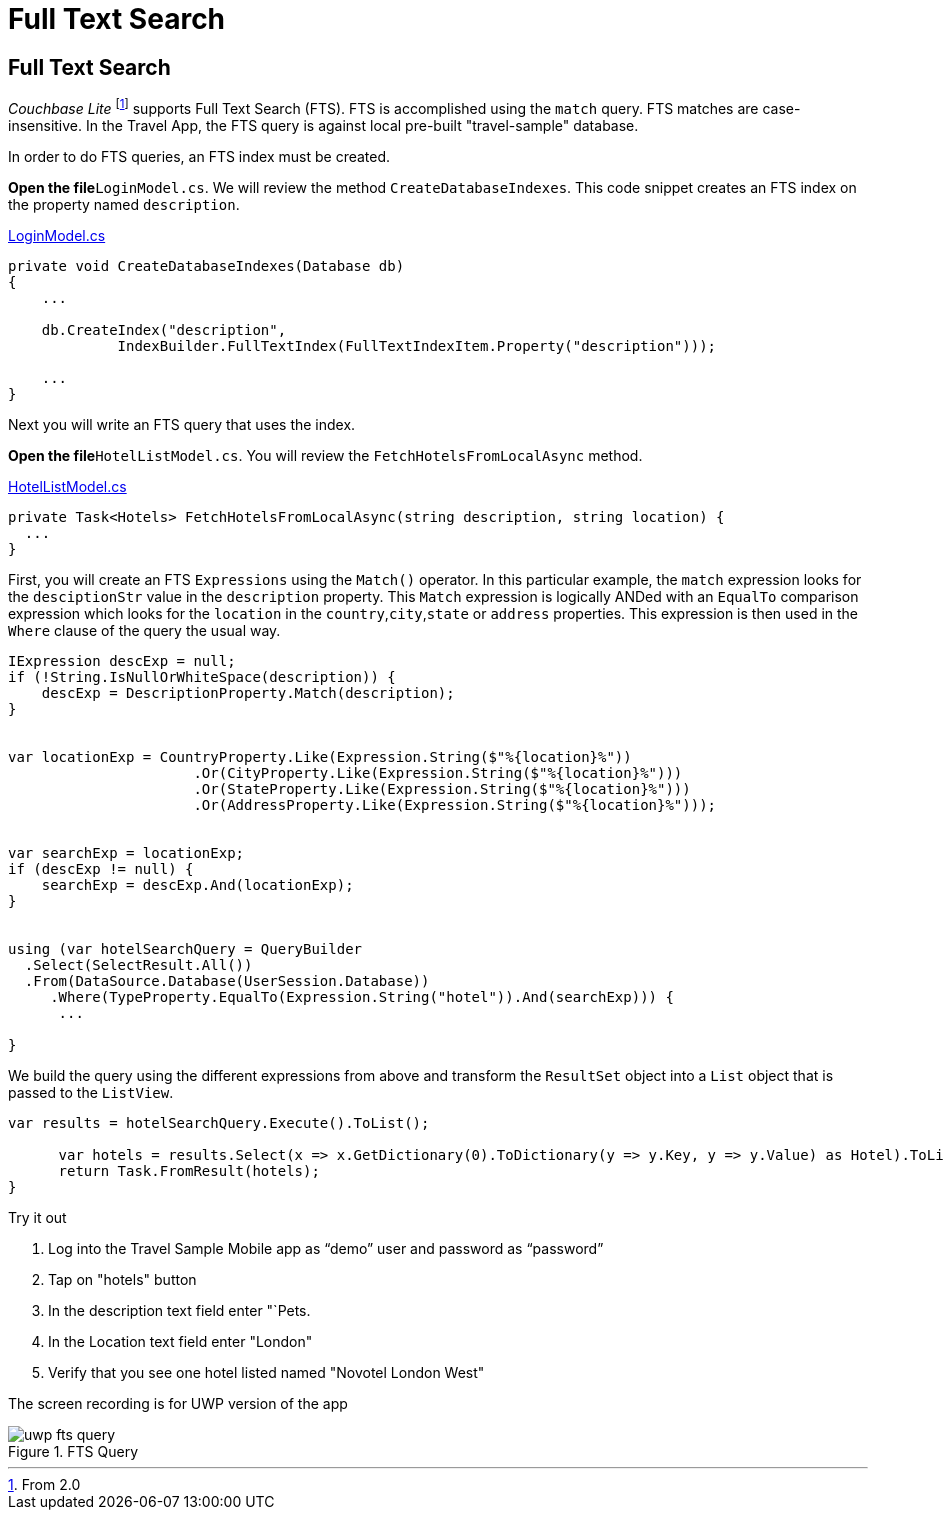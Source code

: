 = Full Text Search
:param-language: csharp

== Full Text Search


_Couchbase Lite_ footnote:[From 2.0] supports Full Text Search (FTS).
FTS is accomplished using the `match` query.
FTS matches are case-insensitive.
In the Travel App, the FTS query is against local pre-built "travel-sample" database.

In order to do FTS queries, an FTS index must be created.

*Open the file*`LoginModel.cs`.
We will review the method `CreateDatabaseIndexes`.
This code snippet creates an FTS index on the property named `description`.

https://github.com/couchbaselabs/mobile-travel-sample/blob/master/dotnet/TravelSample/TravelSample.Core/Models/LoginModel.cs#L88-L101[LoginModel.cs]

[source, {param-language}]
----

private void CreateDatabaseIndexes(Database db)
{
    ...

    db.CreateIndex("description",
             IndexBuilder.FullTextIndex(FullTextIndexItem.Property("description")));

    ...
}
----

Next you will write an FTS query that uses the index.

*Open the file*`HotelListModel.cs`.
You will review the `FetchHotelsFromLocalAsync` method.

https://github.com/couchbaselabs/mobile-travel-sample/blob/master/dotnet/TravelSample/TravelSample.Core/Models/HotelListModel.cs#L133[HotelListModel.cs]

[source, {param-language}]
----

private Task<Hotels> FetchHotelsFromLocalAsync(string description, string location) {
  ...
}
----

First, you will create an FTS `Expressions` using the `Match()` operator.
In this particular example, the `match` expression looks for the `desciptionStr` value in the `description` property.
This `Match` expression is logically ANDed with an `EqualTo` comparison expression which looks for the `location` in the `country`,`city`,`state` or `address` properties.
This expression is then used in the `Where` clause of the query the usual way.

[source, {param-language}]
----

IExpression descExp = null;
if (!String.IsNullOrWhiteSpace(description)) {
    descExp = DescriptionProperty.Match(description);
}


var locationExp = CountryProperty.Like(Expression.String($"%{location}%"))
                      .Or(CityProperty.Like(Expression.String($"%{location}%")))
                      .Or(StateProperty.Like(Expression.String($"%{location}%")))
                      .Or(AddressProperty.Like(Expression.String($"%{location}%")));


var searchExp = locationExp;
if (descExp != null) {
    searchExp = descExp.And(locationExp);
}


using (var hotelSearchQuery = QueryBuilder
  .Select(SelectResult.All())
  .From(DataSource.Database(UserSession.Database))
     .Where(TypeProperty.EqualTo(Expression.String("hotel")).And(searchExp))) {
      ...

}
----

We build the query using the different expressions from above and transform the `ResultSet` object into a `List` object that is passed to the `ListView`.

[source, {param-language}]
----

var results = hotelSearchQuery.Execute().ToList();

      var hotels = results.Select(x => x.GetDictionary(0).ToDictionary(y => y.Key, y => y.Value) as Hotel).ToList();
      return Task.FromResult(hotels);
}
----

.Try it out
****

. Log into the Travel Sample Mobile app as "`demo`" user and password as "`password`"

. Tap on "hotels" button

. In the description text field enter "`Pets.

. In the Location text field enter "London"

. Verify that you see one hotel listed named "Novotel London West"
****

The screen recording is for UWP version of the app

.FTS Query
image::https://raw.githubusercontent.com/couchbaselabs/mobile-travel-sample/master/content/assets/uwp_fts_query.gif[]